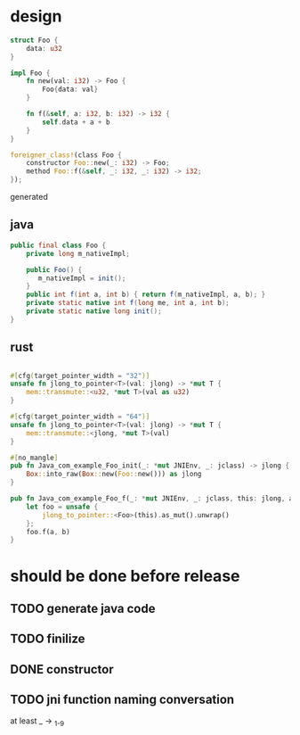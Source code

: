 * design

#+BEGIN_SRC rust
struct Foo {
    data: u32
}

impl Foo {
    fn new(val: i32) -> Foo {
        Foo{data: val}
    }

    fn f(&self, a: i32, b: i32) -> i32 {
        self.data + a + b
    }
}

foreigner_class!(class Foo {
    constructor Foo::new(_: i32) -> Foo;
    method Foo::f(&self, _: i32, _: i32) -> i32;
});
#+END_SRC

generated

** java

#+BEGIN_SRC java
public final class Foo {
    private long m_nativeImpl;

    public Foo() {
       m_nativeImpl = init();
    }
    public int f(int a, int b) { return f(m_nativeImpl, a, b); }
    private static native int f(long me, int a, int b);
    private static native long init();
}
#+END_SRC

** rust

#+BEGIN_SRC rust

#[cfg(target_pointer_width = "32")]
unsafe fn jlong_to_pointer<T>(val: jlong) -> *mut T {
    mem::transmute::<u32, *mut T>(val as u32)
}

#[cfg(target_pointer_width = "64")]
unsafe fn jlong_to_pointer<T>(val: jlong) -> *mut T {
    mem::transmute::<jlong, *mut T>(val)
}

#[no_mangle]
pub fn Java_com_example_Foo_init(_: *mut JNIEnv, _: jclass) -> jlong {
    Box::into_raw(Box::new(Foo::new())) as jlong
}

pub fn Java_com_example_Foo_f(_: *mut JNIEnv, _: jclass, this: jlong, a: jint, b: jint) -> jint {
    let foo = unsafe {
        jlong_to_pointer::<Foo>(this).as_mut().unwrap()
    };
    foo.f(a, b)
}
#+END_SRC
* should be done before release
** TODO generate java code
** TODO finilize
** DONE constructor
** TODO jni function naming conversation
at least _ -> _{1-9}
